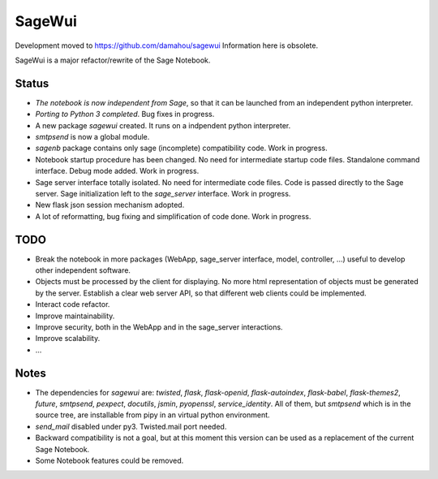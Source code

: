 =======
SageWui
=======

Development moved to https://github.com/damahou/sagewui
Information here is obsolete.

SageWui is a major refactor/rewrite of the Sage Notebook.

Status
======

* *The notebook is now independent from Sage*, so that it can be launched from
  an independent python interpreter.
  
* *Porting to Python 3 completed*. Bug fixes in progress.

* A new package `sagewui` created. It runs on a
  indpendent python interpreter.

* `smtpsend` is now a global module.

* `sagenb` package contains only sage (incomplete) compatibility code.
  Work in progress.

* Notebook startup procedure has been changed. No need for intermediate startup
  code files. Standalone command interface. Debug mode added. Work in progress.

* Sage server interface totally isolated. No
  need for intermediate code files. Code is passed directly to the
  Sage server. Sage initialization left to the `sage_server` interface.
  Work in progress.

* New flask json session mechanism adopted.

* A lot of reformatting, bug fixing and simplification of code done.
  Work in progress.

TODO
=====

* Break the notebook in more packages (WebApp, sage_server interface,
  model, controller, ...) useful to develop other independent software.

* Objects must be processed by the client for displaying. No more html
  representation of objects must be generated by the server. Establish
  a clear web server API, so that different web clients could be
  implemented.
  
* Interact code refactor.

* Improve maintainability.

* Improve security, both in the WebApp and in the sage_server interactions.

* Improve scalability.

* ...


Notes
=====

* The dependencies for `sagewui` are: `twisted`, `flask`,
  `flask-openid`, `flask-autoindex`, `flask-babel`,
  `flask-themes2`, `future`, `smtpsend`, `pexpect`, `docutils`, `jsmin`,
  `pyopenssl`, `service_identity`.
  All of them, but `smtpsend`
  which is in the source tree, are installable from pipy in an virtual
  python environment.

* `send_mail` disabled under py3. Twisted.mail port needed.

* Backward compatibility is not a goal, but at this moment this version
  can be used as a replacement of the current Sage Notebook.

* Some Notebook features could be removed.
